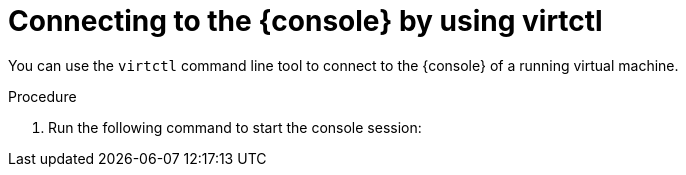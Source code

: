 // Module included in the following assemblies:
//
// * virt/virtual_machines/virt-accessing-vm-consoles.adoc

ifeval::["{context}" == "vnc-console"]
:vnc-console:
:console: VNC console
endif::[]
ifeval::["{context}" == "serial-console"]
:serial-console:
:console: serial console
endif::[]

:_mod-docs-content-type: PROCEDURE
[id="virt-connecting-vm-virtctl_{context}"]
= Connecting to the {console} by using virtctl

You can use the `virtctl` command line tool to connect to the {console} of a running virtual machine.

ifdef::vnc-console[]
[NOTE]
====
If you run the `virtctl vnc` command on a remote machine over an SSH connection, you must forward the X session to your local machine by running the `ssh` command with the `-X` or `-Y` flags.
====

.Prerequisites

* You must install the `virt-viewer` package.
endif::[]

.Procedure

. Run the following command to start the console session:
+
ifdef::serial-console[]
[source,terminal]
----
$ virtctl console <vm_name>
----

. Press `Ctrl+]` to end the console session.
endif::[]
ifdef::vnc-console[]
[source,terminal]
----
$ virtctl vnc <vm_name>
----

. If the connection fails, run the following command to collect
troubleshooting information:
+
[source,terminal]
----
$ virtctl vnc <vm_name> -v 4
----
endif::[]

ifeval::["{context}" == "vnc-console"]
:!console:
endif::[]
ifeval::["{context}" == "serial-console"]
:!console:
endif::[]